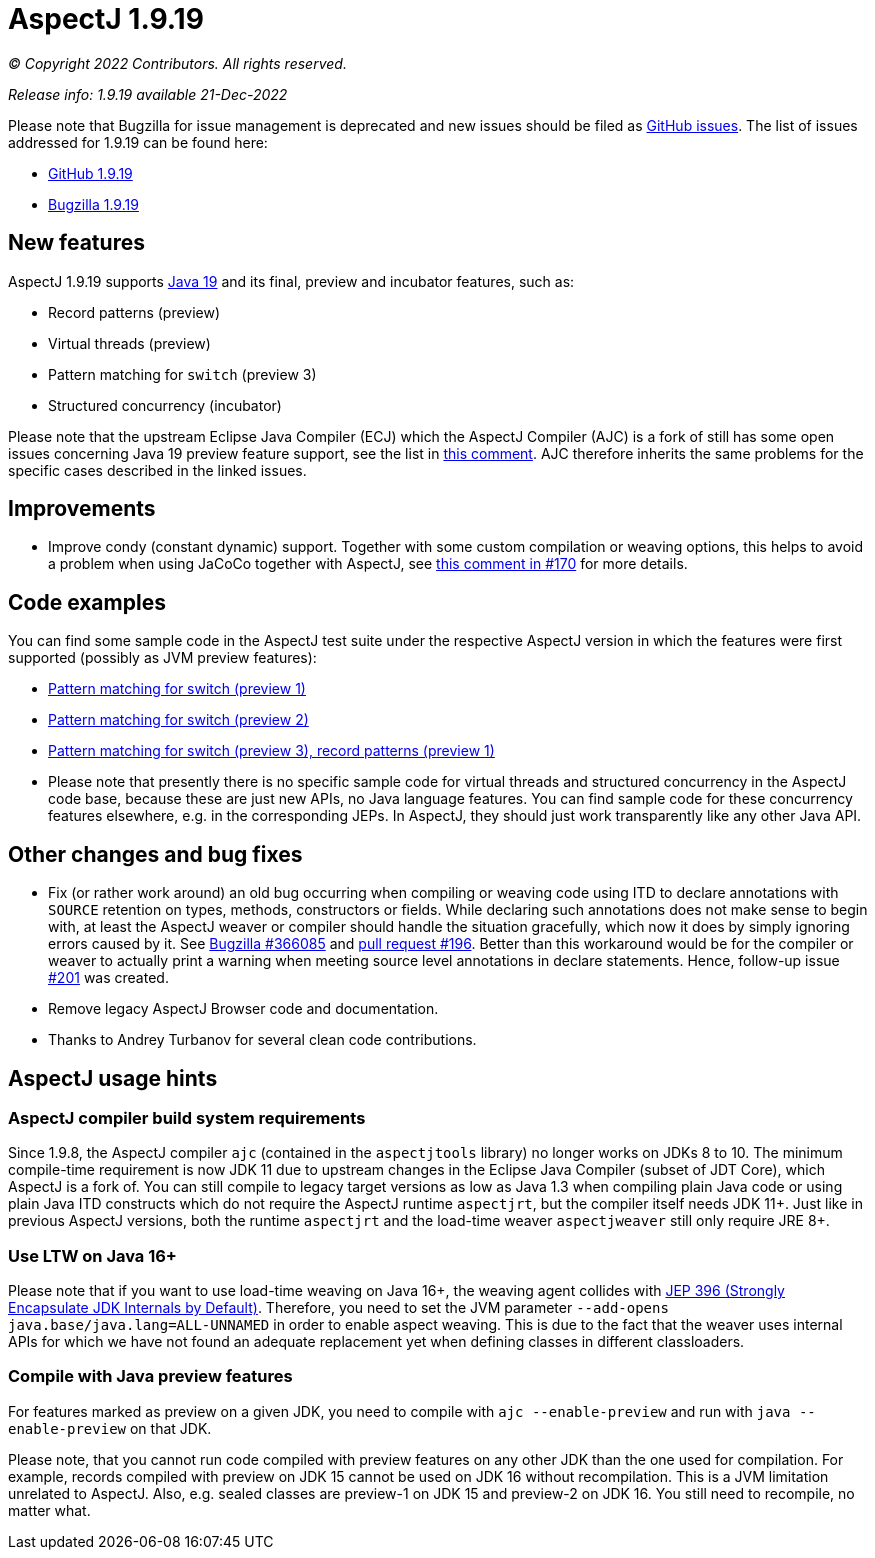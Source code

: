 = AspectJ 1.9.19

_© Copyright 2022 Contributors. All rights reserved._

_Release info: 1.9.19 available 21-Dec-2022_

Please note that Bugzilla for issue management is deprecated and new issues should be filed as
https://github.com/eclipse/org.aspectj/issues/new[GitHub issues]. The list of issues addressed for 1.9.19 can be found
here:

* https://github.com/eclipse/org.aspectj/issues?q=is%3Aissue+is%3Aclosed++milestone%3A1.9.19[GitHub 1.9.19]
* https://bugs.eclipse.org/bugs/buglist.cgi?bug_status=RESOLVED&bug_status=VERIFIED&bug_status=CLOSED&f0=OP&f1=OP&f3=CP&f4=CP&j1=OR&list_id=16866879&product=AspectJ&query_format=advanced&target_milestone=1.9.19[Bugzilla 1.9.19]

== New features

AspectJ 1.9.19 supports https://openjdk.java.net/projects/jdk/19/[Java 19] and its final, preview and incubator
features, such as:

* Record patterns (preview)
* Virtual threads (preview)
* Pattern matching for `switch` (preview 3)
* Structured concurrency (incubator)

Please note that the upstream Eclipse Java Compiler (ECJ) which the AspectJ Compiler (AJC) is a fork of still has some
open issues concerning Java 19 preview feature support, see the list in
https://github.com/eclipse/org.aspectj/issues/184#issuecomment-1272254940[this comment]. AJC therefore inherits the same
problems for the specific cases described in the linked issues.

== Improvements

* Improve condy (constant dynamic) support. Together with some custom compilation or weaving options, this helps to
  avoid a problem when using JaCoCo together with AspectJ, see
  https://github.com/eclipse/org.aspectj/issues/170#issuecomment-1214163297[this comment in #170] for more details.

== Code examples

You can find some sample code in the AspectJ test suite under the respective AspectJ version in which the features were
first supported (possibly as JVM preview features):

* https://github.com/eclipse/org.aspectj/tree/master/tests/features198/java17[Pattern matching for switch (preview 1)]
* https://github.com/eclipse/org.aspectj/tree/master/tests/features199/java18[Pattern matching for switch (preview 2)]
* https://github.com/eclipse/org.aspectj/tree/master/tests/features1919/java19[Pattern matching for switch (preview 3),
  record patterns (preview 1)]
* Please note that presently there is no specific sample code for virtual threads and structured concurrency in the
  AspectJ code base, because these are just new APIs, no Java language features. You can find sample code for these
  concurrency features elsewhere, e.g. in the corresponding JEPs. In AspectJ, they should just work transparently like
  any other Java API.

== Other changes and bug fixes

* Fix (or rather work around) an old bug occurring when compiling or weaving code using ITD to declare annotations with
  `SOURCE` retention on types, methods, constructors or fields. While declaring such annotations does not make sense to
  begin with, at least the AspectJ weaver or compiler should handle the situation gracefully, which now it does by
  simply ignoring errors caused by it. See https://bugs.eclipse.org/bugs/show_bug.cgi?id=366085[Bugzilla #366085] and
  https://github.com/eclipse/org.aspectj/pull/196[pull request #196]. Better than this workaround would be for the
  compiler or weaver to actually print a warning when meeting source level annotations in declare statements. Hence,
  follow-up issue https://github.com/eclipse/org.aspectj/issues/201[#201] was created.
* Remove legacy AspectJ Browser code and documentation.
* Thanks to Andrey Turbanov for several clean code contributions.

== AspectJ usage hints

=== AspectJ compiler build system requirements

Since 1.9.8, the AspectJ compiler `ajc` (contained in the `aspectjtools` library) no longer works on JDKs 8 to 10. The
minimum compile-time requirement is now JDK 11 due to upstream changes in the Eclipse Java Compiler (subset of JDT
Core), which AspectJ is a fork of. You can still compile to legacy target versions as low as Java 1.3 when compiling
plain Java code or using plain Java ITD constructs which do not require the AspectJ runtime `aspectjrt`, but the
compiler itself needs JDK 11+. Just like in previous AspectJ versions, both the runtime `aspectjrt` and the load-time
weaver `aspectjweaver` still only require JRE 8+.

=== Use LTW on Java 16+

Please note that if you want to use load-time weaving on Java 16+, the weaving agent collides with
https://openjdk.java.net/jeps/396[JEP 396 (Strongly Encapsulate JDK Internals by Default)]. Therefore, you need to set
the JVM parameter `--add-opens java.base/java.lang=ALL-UNNAMED` in order to enable aspect weaving. This is due to the
fact that the weaver uses internal APIs for which we have not found an adequate replacement yet when defining classes
in different classloaders.

=== Compile with Java preview features

For features marked as preview on a given JDK, you need to compile with `ajc --enable-preview` and run with
`java --enable-preview` on that JDK.

Please note, that you cannot run code compiled with preview features on any other JDK than the one used for compilation.
For example, records compiled with preview on JDK 15 cannot be used on JDK 16 without recompilation. This is a JVM
limitation unrelated to AspectJ. Also, e.g. sealed classes are preview-1 on JDK 15 and preview-2 on JDK 16. You still
need to recompile, no matter what.
